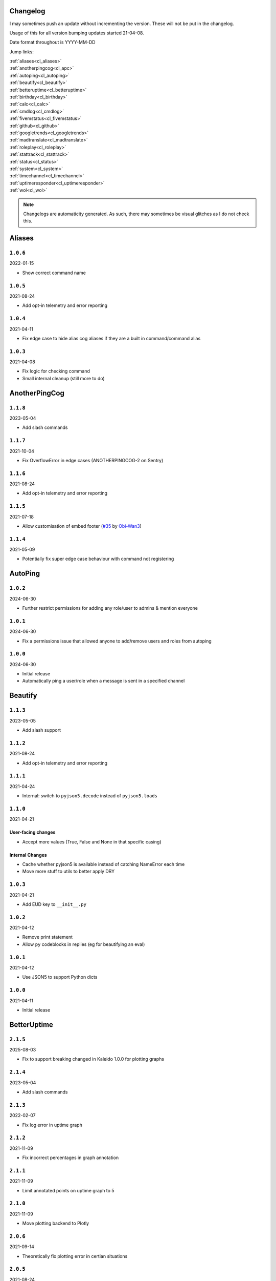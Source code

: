 .. _changelog:

=========
Changelog
=========

I may sometimes push an update without incrementing the version. These will not be put in the changelog.

Usage of this for all version bumping updates started 21-04-08.

Date format throughout is YYYY-MM-DD

Jump links:

| :ref:`aliases<cl_aliases>`
| :ref:`anotherpingcog<cl_apc>`
| :ref:`autoping<cl_autoping>`
| :ref:`beautify<cl_beautify>`
| :ref:`betteruptime<cl_betteruptime>`
| :ref:`birthday<cl_birthday>`
| :ref:`calc<cl_calc>`
| :ref:`cmdlog<cl_cmdlog>`
| :ref:`fivemstatus<cl_fivemstatus>`
| :ref:`github<cl_github>`
| :ref:`googletrends<cl_googletrends>`
| :ref:`madtranslate<cl_madtranslate>`
| :ref:`roleplay<cl_roleplay>`
| :ref:`stattrack<cl_stattrack>`
| :ref:`status<cl_status>`
| :ref:`system<cl_system>`
| :ref:`timechannel<cl_timechannel>`
| :ref:`uptimeresponder<cl_uptimeresponder>`
| :ref:`wol<cl_wol>`

.. note::
    Changelogs are automaticity generated. As such, there may sometimes be visual glitches
    as I do not check this.


.. _cl_aliases:

=======
Aliases
=======

*********
``1.0.6``
*********

2022-01-15

- Show correct command name

*********
``1.0.5``
*********

2021-08-24

- Add opt-in telemetry and error reporting

*********
``1.0.4``
*********

2021-04-11

- Fix edge case to hide alias cog aliases if they are a built in command/command alias

*********
``1.0.3``
*********

2021-04-08

- Fix logic for checking command
- Small internal cleanup (still more to do)

.. _cl_apc:

==============
AnotherPingCog
==============

*********
``1.1.8``
*********

2023-05-04

- Add slash commands

*********
``1.1.7``
*********

2021-10-04

- Fix OverflowError in edge cases (ANOTHERPINGCOG-2 on Sentry)

*********
``1.1.6``
*********

2021-08-24

- Add opt-in telemetry and error reporting

*********
``1.1.5``
*********

2021-07-18

- Allow customisation of embed footer (`#35 <https://github.com/Vexed01/Vex-Cogs/pull/35>`_ by `Obi-Wan3 <https://github.com/Obi-Wan3>`_)

*********
``1.1.4``
*********

2021-05-09

- Potentially fix super edge case behaviour with command not registering

.. _cl_autoping:

========
AutoPing
========

*********
``1.0.2``
*********

2024-06-30

- Further restrict permissions for adding any role/user to admins & mention everyone

*********
``1.0.1``
*********

2024-06-30

- Fix a permissions issue that allowed anyone to add/remove users and roles from autoping

*********
``1.0.0``
*********

2024-06-30

- Initial release
- Automatically ping a user/role when a message is sent in a specified channel

.. _cl_beautify:

========
Beautify
========

*********
``1.1.3``
*********

2023-05-05

- Add slash support

*********
``1.1.2``
*********

2021-08-24

- Add opt-in telemetry and error reporting

*********
``1.1.1``
*********

2021-04-24

- Internal: switch to ``pyjson5.decode`` instead of ``pyjson5.loads``

*********
``1.1.0``
*********

2021-04-21

-------------------
User-facing changes
-------------------

- Accept more values (True, False and None in that specific casing)

----------------
Internal Changes
----------------

- Cache whether pyjson5 is available instead of catching NameError each time
- Move more stuff to utils to better apply DRY


*********
``1.0.3``
*********

2021-04-21

- Add EUD key to ``__init__.py``

*********
``1.0.2``
*********

2021-04-12

- Remove print statement
- Allow ``py`` codeblocks in replies (eg for beautifying an eval)

*********
``1.0.1``
*********

2021-04-12

- Use JSON5 to support Python dicts

*********
``1.0.0``
*********

2021-04-11

- Initial release

.. _cl_betteruptime:

============
BetterUptime
============

*********
``2.1.5``
*********

2025-08-03

- Fix to support breaking changed in Kaleido 1.0.0 for plotting graphs

*********
``2.1.4``
*********

2023-05-04

- Add slash commands

*********
``2.1.3``
*********

2022-02-07

- Fix log error in uptime graph

*********
``2.1.2``
*********

2021-11-09

- Fix incorrect percentages in graph annotation

*********
``2.1.1``
*********

2021-11-09

- Limit annotated points on uptime graph to 5

*********
``2.1.0``
*********

2021-11-09

- Move plotting backend to Plotly

*********
``2.0.6``
*********

2021-09-14

- Theoretically fix plotting error in certian situations

*********
``2.0.5``
*********

2021-08-24

- Add opt-in telemetry and error reporting

*********
``2.0.4``
*********

2021-08-11

- Fix edge case KeyError

*********
``2.0.3``
*********

2021-07-28

- Use Discord's new timestamp format

*********
``2.0.2``
*********

2021-06-21

- Add labels to uptime under 99.7% to graph

*********
``2.0.1``
*********

2021-06-21

- Require 4+ days of data for graph

*********
``2.0.0``
*********

2021-06-21

- Significant internal refactoring to make it more maintainable
- New command: ``uptimegraph`` - see uptime in graph form
- New command: ``uptimeexport`` (bot owner only) - export uptime data to CSV
- Fix removing wrong command on cog unload

*********
``1.6.0``
*********

2021-06-06

- Add `resetbu` command to reset all uptime data

*********
``1.6.0``
*********

2021-05-28

- Fix commands
- Fix config migration

*********
``1.5.2``
*********

2021-05-25

- Remove custom uptime command... There's some broken shit that I can't fix, rewrite was already planned and this will be fixed then (#23 on GitHub)

*********
``1.5.1``
*********

2021-05-23

- Fix deprecation warning

*********
``1.5.0``
*********

2021-05-23

- Move to storing and internally cache data as a Pandas Series

*********
``1.4.1``
*********

2021-05-09

- Fix unreachable code

*********
``1.4.0``
*********

2021-05-01

- Utilise an Abstract Base Class and move to VexLoop

*********
``1.3.0``
*********

2021-04-25

- Allow a custom timeframe in ``uptime`` and ``downtime``, eg ``uptime 7``
- Pagify the ``downtime`` command

*********
``1.2.2``
*********

- Slight logic changes for banding in ``downtime`` command

.. _cl_birthday:

========
Birthday
========

*********
``1.2.3``
*********

2025-01-29

- Fix ``bdset zemigrate``

*********
``1.2.2``
*********

2023-05-06

- Fix interactive setup modal

*********
``1.2.1``
*********

2023-05-04

- Add a modal for setup

*********
``1.2.0``
*********

2022-10-24

- Add option to allow role mentions 

*********
``1.1.1``
*********

2022-05-20

- Show correct age a user will turn in ``birthday upcoming`` when their next birthday is next year

*********
``1.1.0``
*********

2022-04-14

- Add command to stop messages & roles in a guild
- Add dev env value

**********
``1.0.12``
**********

2022-04-06

- Don't allow users to set birthday messages which contain invalid placeholders (GH #92)

**********
``1.0.11``
**********

2022-03-24

- Fix bug in ``bdset interactive`` where setup continues after a timeout, causing some issues
- Fix bug in ``bdset settings`` where time could be None (likely caused by ^)

**********
``1.0.10``
**********

2022-02-18

- Fix birthday role logic again

*********
``1.0.9``
*********

2022-02-16

- Fix role perm check

*********
``1.0.8``
*********

2022-02-15

- Add warnings to ``bdset settings`` if channels or roles are incorrectly configured
- Modify internal logic for checking for channel and role perms

*********
``1.0.7``
*********

2022-02-08

- More extensive permission checks

*********
``1.0.6``
*********

2022-02-08

- Ensure announcements are on the correct day when a non-UTC midnight time is used v2

*********
``1.0.5``
*********

2022-02-07

- Ensure announcements are on the correct day when a non-UTC midnight time is used

*********
``1.0.4``
*********

2022-02-06

- Grab the config instance instead of json (#79)

*********
``1.0.3``
*********

2022-02-06

- Catch OverflowError in `bdset zemigrate`

*********
``1.0.2``
*********

2022-02-05

- Add ``[p]bdset zemigrate`` for migrating data from ZeLarp's/flare's fork of Birthdays cog (#77)

*********
``1.0.1``
*********

2022-02-05

- Add ``[p]bdset force`` for admins to force set a user's birthday

*********
``1.0.0``
*********

- Initial release


.. _cl_calc:

====
Calc
====

*********
``0.0.4``
*********

2025-06-16

- Correctly support inputs typed for the calc command (GH #145)
- Support multipliers k, m, b, t, and scientific notation (GH #145)
- Thanks Evanroby


.. _cl_buttonpoll:

==========
ButtonPoll
==========

*********
``1.2.2``
*********

2025-08-15

- Fix an edge case where a completed poll's message was deleted and the poll set to edit, and logs
were spammed with attempts to edit the message without removing from config

*********
``1.2.1``
*********

2025-08-03

- Fix to support breaking changed in Kaleido 1.0.0 for plotting graphs

*********
``1.2.0``
*********

- Add getvoters command
- Add listpolls command
- Add endpoll command
- Thanks @vertyco for #114

*********
``1.1.2``
*********

- Refactor loop
- Improve slash support

*********
``1.1.1``
*********

- Add slash support

*********
``1.1.0``
*********

- Use modals for setup

*********
``1.0.0``
*********

- Initial release


.. _cl_caseinsensitive:

===============
CaseInsensitive
===============

*********
``1.0.5``
*********

2023-05-05

- Update get_context patch

*********
``1.0.4``
*********

2022-02-18

- Add incompatibility check, at the moment I'm only aware of TickChanger

*********
``1.0.3``
*********

2022-01-30

- Support subcommands (GH #74)
- Support discord.py 2.x
- Support aliases made with the alias cog (GH #75)

*********
``1.0.2``
*********

2021-11-26

- Slightly change behaviour

*********
``1.0.1``
*********

2021-11-26

- Properly name info command

.. _cl_cmdlog:

======
CmdLog
======

*********
``1.5.5``
*********

2024-05-23

- Fix error with ``cmdlog user`` when a slash/app command has been used

*********
``1.5.4``
*********

2023-05-01

- Remove an exception only present in Red 3.5+

*********
``1.5.3``
*********

2023-04-26

- Improve log text when a command errors

*********
``1.5.2``
*********

2022-04-23

- Fix DMs

*********
``1.5.1``
*********

2022-04-06

- Fix normal command logging

*********
``1.5.0``
*********

2022-04-06

- Remove support for dislash
- Remove support for SlashInjector
- Improve support for dpy slash commands

*********
``1.4.5``
*********

2022-03-31

- Add colour formatting to log messages sent to a channel (idea from sraven, `Discord message<https://discord.com/channels/240154543684321280/931931692619423805/958301149008633876>`_

*********
``1.4.4``
*********

2022-02-28

- Fix logging to channel when the cog is loaded on bot start

*********
``1.4.3``
*********

2021-09-05

- Guard dislash.py with TYPE_CHECKING

*********
``1.4.2``
*********

2021-09-05

- Add support for dislash.py application commands

*********
``1.4.1``
*********

2021-08-28

- Fix AttributeError in sending com log to channel
- Fix AttributeError in handling slash commands from Kowlin's SlashInjector
- Ensure bot has send message permissions when setting log channel
- Fixes CMDLOG-2 and CMDLOG-3 on Sentry

*********
``1.4.0``
*********

2021-08-27

- Add new command (``[p]cmdlog channel``) to log commands to a channel

*********
``1.3.1``
*********

2021-08-24

- Add opt-in telemetry and error reporting

*********
``1.3.0``
*********

2021-08-12

- Support Application Commands (Slash, Message, User), both with slashinjector/dpy 1 and dpy 2

*********
``1.2.1``
*********

2021-08-07

- Initial discord.py 2.0 compatibility

*********
``1.3.0``
*********

2021-06-23

- Add content logging, by deafult turned off (see command ``[p]cmdlog content``)
- Simplify EUD statement
- Add info on how long long since cog load (how long current cache lasts) on log commands

*********
``1.1.0``
*********

2021-05-10

- Log command invoke message IDs
- Round cache size to 1 decimal place

*********
``1.0.2``
*********

2021-04-22

- Return correct size... I really thought I already did this.

*********
``1.0.1``
*********

2021-04-18

- New command to view cache size (``cmdlog cache``)

*********
``1.0.0``
*********

2021-04-18

- Initial release

.. _cl_covidgraph:

==========
CovidGraph
==========

*********
``1.2.0``
*********

2021-11-28

- Add average line

*********
``1.1.1``
*********

2021-11-28

- Fix multi work counties not being picked up properly

*********
``1.1.0``
*********

2021-11-28

- Support worldwide data, for example ``[p]covidgraph cases world``

*********
``1.0.0``
*********

2021-11-27

- New cog

.. _cl_fivemstatus:

===========
FiveMStatus
===========

*********
``1.0.1``
*********

2022-04-14

- Hotfix

*********
``1.0.0``
*********

2022-04-14

- New cog

.. _cl_github:

======
GitHub
======

Note: This cog is scheduled for deprecation in favour of a new cog `ghissues` which
supports buttons, for when they are officially supported in Red

*********
``1.0.1``
*********

2021-08-24

- Add opt-in telemetry and error reporting

.. _cl_googletrends:

============
GoogleTrends
============

*********
``1.1.1``
*********

2025-08-03

- Fix to support breaking changed in Kaleido 1.0.0 for plotting graphs

*********
``1.1.0``
*********

2022-01-12

- Add a URL button to link to Goole Trends, without any extra libs

*********
``1.0.0``
*********

2021-11-09

- Initial release

.. _cl_madtranslate:

============
MadTranslate
============

*********
``1.0.3``
*********

2022-02-05

- Fix ValueError (#78)

*********
``1.0.2``
*********

2021-08-24

- Add opt-in telemetry and error reporting

*********
``1.0.1``
*********

2021-06-07

- Add Vex-Cog-Utils stuff

*********
``1.0.0``
*********

2021-06-07

- Initial release

.. _cl_roleplay:

========
RolePlay
========

*********
``1.1.0``
*********

2022-04-11

- Add custom title & thumbnail for radio embeds
- Don't replace numbers in radio transmission distortion
- Fix radio embed colour

*********
``1.0.1``
*********

2022-04-09

- Add deletion after x minutes

*********
``1.0.0``
*********

2022-04-09

- New cog

.. _cl_stattrack:

=========
StatTrack
=========

**********
``1.10.4``
**********

2025-08-05

- Improve Kaleido error handling and messages

**********
``1.10.3``
**********

2025-08-03

- Move Kaleido setup code to common utils

**********
``1.10.2``
**********

2025-08-03

- Improve Kaleido first setup code for installation of backend rendering engine

**********
``1.10.1``
**********

2025-08-03

- Fix to support breaking changed in Kaleido 1.0.0 for plotting graphs

**********
``1.10.0``
**********

2023-05-04

- Add a select menu for changing the graph, metrics, and timespan

*********
``1.9.1``
*********

2022-03-26

- Fix database file location

*********
``1.9.0``
*********

2022-03-26

- Use direct database queries instead of keeping data in memory
- Memory optimisations due to above

*********
``1.8.5``
*********

2022-01-30

- Stop using deprecated method ``frame.append``

*********
``1.8.4``
*********

2022-01-26

- Force 2 writes on load instead of 1

*********
``1.8.3``
*********

2022-01-17

- Manually count up unique users to avoid issues with the bot's own cache
- Performance optimisations

*********
``1.8.1``
*********

2022-01-13

- Performance optimisations (from my limited testing with 20k users on a relatively weak Windows machine this yields 4-5X faster loops; only 2X on my Ubuntu VPS)

*********
``1.8.0``
*********

2022-01-08

- Show min, max, average (, and total where applicable) in the graph embeds, #69
- Use Discord's colours in the plots for user statuses, thanks Epic
- Use rolling averages for messages + command plots
- Make the bot type on export commands

*********
``1.7.1``
*********

2021-12-06

- Ensure plot frequency is always 1 or greater, fixing ZeroDivisionError when maxpoints is greater than the actual number of points to plot

*********
``1.7.0``
*********

2021-12-05

- New hidden dev commands: ``stattrack devimport``, ``stattrack debug``
- Significantly improve performance for very large plots (a few months+) by using a maxiumum amount of points to plot, default at 25,000, settable with ``stattrack maxpoints``

*********
``1.6.0``
*********

2021-12-02

- Allow stats in the same group to be shown on a single graph

*********
``1.5.1``
*********

2021-11-28

- Add loop time metric

*********
``1.5.0``
*********

2021-11-28

- Add metrics for CPU and Memory usage percentages

*********
``1.4.0``
*********

2021-11-09

- Move to plotly for the plotting backend

*********
``1.3.2``
*********

2021-09-14

- Fix TypeError in log for when loop overruns

*********
``1.3.1``
*********

2021-08-24

- Add opt-in telemetry and error reporting

*********
``1.3.0``
*********

2021-08-11

- Move to SQLite driver in Vex-Cog-Utils

*********
``1.1.0``
*********

2021-06-25

- Move to SQLite for data storage for superior speed

*********
``1.0.1``
*********

2021-06-12

- Count time to save to config seperatleu

*********
``1.0.0``
*********

2021-06-02

- Initial release

.. _cl_status:

======
Status
======

*********
``2.5.8``
*********

2024-10-21

- Fix webhook sending for Discord status updates

*********
``2.5.7``
*********

2023-05-04

- Thread support
- Select menu in statusset add

*********
``2.5.6``
*********

2022-12-27

- Disable webhooks for discord status updates
- Remove Fastly because they no longer use Statuspage

*********
``2.5.5``
*********

2022-08-24

- Add Twitch's status page (GH #100)

*********
``2.5.4``
*********

2022-05-19

- Add missing send

*********
``2.5.3``
*********

2022-04-24

- Add Wikimedia's status page

*********
``2.5.2``
*********

2022-03-04

- Oops, I broke the cog

*********
``2.5.1``
*********

2022-02-19

- No longer pass ``user`` to bot.embed_requested to remain compatible with Red 3.5 (Red PR #5576)

*********
``2.5.0``
*********

2022-02-07

- Add buttons for discord.py 2.0

*********
``2.4.1``
*********

2021-09-14

- Limit embed value length in status command, for affected components. This did NOT affect the background loop and automatic sending of updates

*********
``2.4.0``
*********

2021-08-26

- Cache status updates, and therefore decrase the cooldown on the `status` command

**********
``2.3.12``
**********

2021-08-24

- Add opt-in telemetry and error reporting

**********
``2.3.11``
**********

2021-08-16

- Change service base image URL to static.vexcodes.com

**********
``2.3.10``
**********

2021-08-07

- Initial discord.py 2.0 compatibility

*********
``2.3.9``
*********

2021-06-27

- Improve embed limit handling

*********
``2.3.8``
*********

2021-06-22

- Move icons to GH Pages
- Make field name a zero width space for when embed fields are split

*********
``2.3.7``
*********

2021-06-17

- Fix edge case KeyError with service restrictions

*********
``2.3.6``
*********

2021-06-08

- New service - Fastly
- Handle embed description limits

*********
``2.3.5``
*********

2021-05-22

- Update to use Discord's new logo

*********
``2.3.4``
*********

2021-05-19

- Fix KeyError which could occur in edge cases

*********
``2.3.3``
*********

2021-05-16

- Change the colour for ``investigating`` to orange (from red)

*********
``2.3.2``
*********

2021-05-08

- Dynamic help for avalible services in all commands that previously had them listed

*********
``2.3.0``
*********

2021-05-05

- Use dedicated library (``markdownify``) for handling HTML to markdown
- Remove ``pytz`` for requirements and remove from code.

*********
``2.2.0``
*********

2021-05-01

- Use the ABC in the loop and move to VexLoop

*********
``2.1.5``
*********

2021-05-01

- Properly handle errors relating to service restrictions when removing a feed
- Improve error handling/logging in update loop
- Limit number of updates sent per service per check to 3 (eg when cog has been unloaded for a while)

*********
``2.1.4``
*********

2021-04-23

- Show status of components in command ``status``

*********
``2.1.3``
*********

2021-04-22

- Use deque for cooldown

*********
``2.1.2``
*********

- Handle EUD data deletion requests (return None)

*********
``2.1.1``
*********

2021-13-04

- Minor refactoring

*********
``2.1.0``
*********

2021-13-04

-------------------
User-facing changes
-------------------

- Handle HTML tags for Oracle Cloud

----------------
Internal changes
----------------

- Utilise an Abstract Base Class
- Add some internal docstrings

********************
``2.0.0``, ``2.0.1``
********************

(backdated)

---------
Important
---------

**If the cog fails to load after updating** then you'll need to do the following.

.. note::
    If you originally added my repo and didn't name it ``vex``,  replace ``vex`` with what you called it throughout.

1. Uninstall status and remove my repo
    .. code-block:: none

        cog uninstall status

    .. code-block:: none

        repo remove vex

2. Add my repo back and reinstall status
    .. code-block:: none

        repo add vex https://github.com/Vexed01/Vex-Cogs

    .. code-block::

        cog install vex status

3. Restart
    .. code-block:: none

        restart

    .. note::
        If you haven't configured anything to catch the restart, you'll need to start your bot up again.

    You should now be able to load the cog.

-------------------
User-facing changes
-------------------

- BREAKING CHANGES: Removed AWS, GCP, Twitter and Status.io. These will be automaticity removed when you update.
- Added the docs page :ref:`statusref` to see previews for different modes/webhook
- All updates will now included the impact and affected components (see an example at :ref:`statusref`)
- New service: GeForce NOW (``geforcenow``)

----------------------------
Event Changes for developers
----------------------------

I highly recommend you read the docs page again at the :ref:`statusdev` page.

There have been significant changes to both the events.

----------------
Internal changes
----------------

- Significant re-factoring into more files and folders
- Rewrite of update checking and sending logic
- Implementation of Status API instead of parsing RSS
- Changes to how incidents are stored including config wrapper
- No longer write ETags to config (just cache)

.. _cl_system:

======
System
======

*********
``1.4.0``
*********

2023-05-04

- Add a select menu for changing the shown metric

**********
``1.3.10``
**********

2022-02-07

- Auto-hide loop disks, old behaviour possible with `[p]system disk False`

*********
``1.3.9``
*********

2021-08-24

- Add opt-in telemetry and error reporting

*********
``1.3.8``
*********

2021-08-11

- Use correct timezone for system uptime

*********
``1.3.7``
*********

2021-08-09

- Fix error on d.py 2

*********
``1.3.6``
*********

2021-08-07

- Initial discord.py 2.0 compatibility

*********
``1.3.5``
*********

2021-06-30

- Change formatting of ``system red`` and it's corresponding section of ``system all``

*********
``1.3.4``
*********

2021-06-29

- Fix ``system all`` non-embed output

*********
``1.3.5``
*********

2021-06-27

- Show Red's resource usage in the ``system all`` command
- Trigger typing for ``system red`` command
- Use the bot's name for Red's resource usage instead of just "Red"

*********
``1.3.2``
*********

2021-06-25

- Correctly display SWAP usage

*********
``1.3.1``
*********

2021-06-25

- New command: ``[p]system red``

*********
``1.2.7``
*********

2021-06-18

- Make the cog compatible with WSL

*********
``1.2.6``
*********

2021-06-18

- Use UTC for bot uptime

*********
``1.2.5``
*********

2021-06-18

- Handle no CPU frequency data being avalible

*********
``1.2.4``
*********

2021-06-13

- Fix formatting of cpu

*********
``1.2.3``
*********

2021-06-12

- Add bot uptime to footer

*********
``1.2.2``
*********

2021-06-12

- Show uptime in footer for all commands
- Make embed formatting to two columns dynamic

*********
``1.2.1``
*********

2021-05-30

- Handle embed limits

*********
``1.2.0``
*********

2021-05-30

- Add command ``system net``
- Use AsyncIter for the process generator

*********
``1.1.2``
*********

2021-05-08

- Dynamic help showing if commands are avablible on your system

*********
``1.1.1``
*********

2021-04-09

- Add missing docstring for ``system uptime``
- (internal) Add stubs for psutil

*********
``1.1.0``
*********

2021-04-08

- New command: ``system uptime``
    - shows what time the system was booted and how long ago that was
- Internal refactor, splitting commands and psutil parsers into two files

.. _cl_timechannel:

===========
TimeChannel
===========

*********
``1.3.1``
*********

2022-01-30

- Show 24 hour time in ``tcset short`` output
- More useful error message when an incorrect identifier is used

*********
``1.3.0``
*********

2022-01-30

- Support 24 hour time by adding ``-24h`` to a short identifier, for example ``[p]tcset create UK: {ni-24h}``

*********
``1.2.2``
*********

2021-08-24

- Add opt-in telemetry and error reporting

*********
``1.2.1``
*********

2021-08-07

- Initial discord.py 2.0 compatibility

*********
``1.2.0``
*********

2021-06-25

- You can now choose your own format. Take a look at ``[p]tcset create`` for some infomation on how to do so. You'll have to remove old channels with ``[p]tcset remove``

*********
``1.1.1``
*********

2021-06-07

- Fix inconsistencies

*********
``1.1.0``
*********

2021-05-02

- Improve fuzzy timezone search

*********
``1.0.0``
*********

2021-05-01

- Initial release

.. _cl_uptimeresponder:

===============
UptimeResponder
===============

*********
``1.0.0``
*********

2022-02-09

- "New" cog (moved from bounty repo)
- Cog for responding to uptime monitoring service pings.

.. _cl_wol:

===
WOL
===

*********
``1.1.0``
*********

2022-04-21

- Add suport for setting specific IPs

*********
``1.0.5``
*********

2021-08-24

- Add opt-in telemetry and error reporting

*********
``1.0.4``
*********

2021-08-20

- More realease testing...

*********
``1.0.3``
*********

2021-08-20

- Stil testing release workflow...

*********
``1.0.2``
*********

2021-08-20

- Still testing release workflow...

*********
``1.0.1``
*********

2021-08-20

- Testing release workflow, please ignore

*********
``1.0.0``
*********

2021-05-31

- Initial release

.. _cl_docs:

=========
Meta Docs
=========

*********
``2.2.0``
*********

2021-06-21

- Directly link to each section at the top of changelog

*********
``2.1.1``
*********

2021-04-11

- Change intro at top to link to :ref:`getting_started` instead of saying to load the cog
- Bring docs up to date with docstring in all cogs

*********
``2.1.0``
*********

2021-04-08

- Start versioning docs
- Fully use changelog

*********
``2.0.0``
*********

(backdated)

- Switch to furo theme
